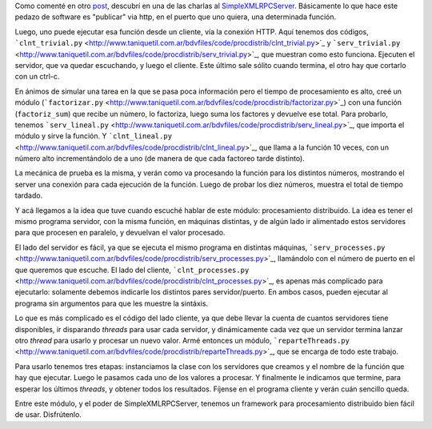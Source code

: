 .. title: Procesamiento distribuido
.. date: 2005-07-01 10:44:56
.. tags: xmlrp, procesamiento distribuido, server, client

Como comenté en otro `post </posts/0055>`_, descubrí en una de las charlas al `SimpleXMLRPCServer <https://docs.python.org/3/library/xmlrpc.server.html>`_. Básicamente lo que hace este pedazo de software es "publicar" via http, en el puerto que uno quiera, una determinada función.

Luego, uno puede ejecutar esa función desde un cliente, vía la conexión HTTP. Aquí tenemos dos códigos, ```clnt_trivial.py`` <http://www.taniquetil.com.ar/bdvfiles/code/procdistrib/clnt_trivial.py>`_ y ```serv_trivial.py`` <http://www.taniquetil.com.ar/bdvfiles/code/procdistrib/serv_trivial.py>`_, que muestran como esto funciona. Ejecuten el servidor, que va quedar escuchando, y luego el cliente. Este último sale sólito cuando termina, el otro hay que cortarlo con un ctrl-c.

En ánimos de simular una tarea en la que se pasa poca información pero el tiempo de procesamiento es alto, creé un módulo (```factorizar.py`` <http://www.taniquetil.com.ar/bdvfiles/code/procdistrib/factorizar.py>`_) con una función (``factoriz_sum``) que recibe un número, lo factoriza, luego suma los factores y devuelve ese total. Para probarlo, tenemos ```serv_lineal.py`` <http://www.taniquetil.com.ar/bdvfiles/code/procdistrib/serv_lineal.py>`_, que importa el módulo y sirve la función. Y ```clnt_lineal.py`` <http://www.taniquetil.com.ar/bdvfiles/code/procdistrib/clnt_lineal.py>`_, que llama a la función 10 veces, con un número alto incrementándolo de a uno (de manera de que cada factoreo tarde distinto).

La mecánica de prueba es la misma, y verán como va procesando la función para los distintos números, mostrando el server una conexión para cada ejecución de la función. Luego de probar los diez números, muestra el total de tiempo tardado.

Y acá llegamos a la idea que tuve cuando escuché hablar de este módulo: procesamiento distribuido. La idea es tener el mismo programa servidor, con la misma función, en máquinas distintas, y de algún lado ir alimentado estos servidores para que procesen en paralelo, y devuelvan el valor procesado.

El lado del servidor es fácil, ya que se ejecuta el mismo programa en distintas máquinas, ```serv_processes.py`` <http://www.taniquetil.com.ar/bdvfiles/code/procdistrib/serv_processes.py>`_, llamándolo con el número de puerto en el que queremos que escuche. El lado del cliente, ```clnt_processes.py`` <http://www.taniquetil.com.ar/bdvfiles/code/procdistrib/clnt_processes.py>`_, es apenas más complicado para ejecutarlo: solamente debemos indicarle los distintos pares servidor/puerto. En ambos casos, pueden ejecutar al programa sin argumentos para que les muestre la sintáxis.

Lo que es más complicado es el código del lado cliente, ya que debe llevar la cuenta de cuantos servidores tiene disponibles, ir disparando *threads* para usar cada servidor, y dinámicamente cada vez que un servidor termina lanzar otro *thread* para usarlo y procesar un nuevo valor. Armé entonces un módulo, ```reparteThreads.py`` <http://www.taniquetil.com.ar/bdvfiles/code/procdistrib/reparteThreads.py>`_, que se encarga de todo este trabajo.

Para usarlo tenemos tres etapas: instanciamos la clase con los servidores que creamos y el nombre de la función que hay que ejecutar. Luego le pasamos cada uno de los valores a procesar. Y finalmente le indicamos que termine, para esperar los últimos *threads*, y obtener todos los resultados. Fíjense en el programa cliente y verán cuán sencillo queda.

Entre este módulo, y el poder de SimpleXMLRPCServer, tenemos un framework para procesamiento distribuido bien fácil de usar. Disfrútenlo.
